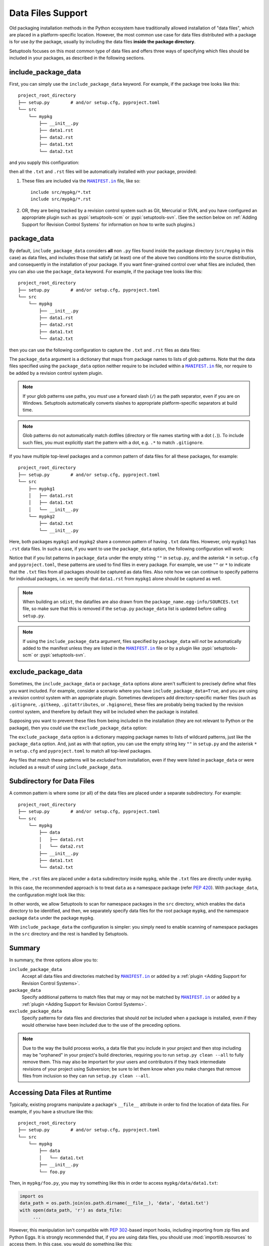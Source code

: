 ====================
Data Files Support
====================

Old packaging installation methods in the Python ecosystem
have traditionally allowed installation of "data files", which
are placed in a platform-specific location.  However, the most common use case
for data files distributed with a package is for use *by* the package, usually
by including the data files **inside the package directory**.

Setuptools focuses on this most common type of data files and offers three ways
of specifying which files should be included in your packages, as described in
the following sections.

include_package_data
====================

First, you can simply use the ``include_package_data`` keyword.
For example, if the package tree looks like this::

    project_root_directory
    ├── setup.py        # and/or setup.cfg, pyproject.toml
    └── src
        └── mypkg
            ├── __init__.py
            ├── data1.rst
            ├── data2.rst
            ├── data1.txt
            └── data2.txt

and you supply this configuration:

.. tab:: setup.cfg

   .. code-block:: ini

        [options]
        # ...
        packages = find:
        package_dir =
            = src
        include_package_data = True

        [options.packages.find]
        where = src

.. tab:: setup.py

   .. code-block:: python

    from setuptools import setup, find_packages
    setup(
        # ...,
        packages=find_packages(where="src"),
        package_dir={"": "src"},
        include_package_data=True
    )

.. tab:: pyproject.toml (**BETA**) [#beta]_

   .. code-block:: toml

        [tool.setuptools]
        # ...
        # By default, include-package-data is true in pyproject.toml, so you do
        # NOT have to specify this line.
        include-package-data = true

        [tool.setuptools.packages.find]
        where = ["src"]

then all the ``.txt`` and ``.rst`` files will be automatically installed with
your package, provided:

1. These files are included via the |MANIFEST.in|_ file, like so::

        include src/mypkg/*.txt
        include src/mypkg/*.rst

2. OR, they are being tracked by a revision control system such as Git, Mercurial
   or SVN, and you have configured an appropriate plugin such as
   :pypi:`setuptools-scm` or :pypi:`setuptools-svn`.
   (See the section below on :ref:`Adding Support for Revision
   Control Systems` for information on how to write such plugins.)

package_data
============

By default, ``include_package_data`` considers **all** non ``.py`` files found inside
the package directory (``src/mypkg`` in this case) as data files, and includes those that
satisfy (at least) one of the above two conditions into the source distribution, and
consequently in the installation of your package.
If you want finer-grained control over what files are included, then you can also use
the ``package_data`` keyword.
For example, if the package tree looks like this::

    project_root_directory
    ├── setup.py        # and/or setup.cfg, pyproject.toml
    └── src
        └── mypkg
            ├── __init__.py
            ├── data1.rst
            ├── data2.rst
            ├── data1.txt
            └── data2.txt

then you can use the following configuration to capture the ``.txt`` and ``.rst`` files as
data files:

.. tab:: setup.cfg

   .. code-block:: ini

        [options]
        # ...
        packages = find:
        package_dir =
            = src

        [options.packages.find]
        where = src

        [options.package_data]
        mypkg =
            *.txt
            *.rst

.. tab:: setup.py

    .. code-block:: python

        from setuptools import setup, find_packages
        setup(
            # ...,
            packages=find_packages(where="src"),
            package_dir={"": "src"},
            package_data={"mypkg": ["*.txt", "*.rst"]}
        )

.. tab:: pyproject.toml (**BETA**) [#beta]_

   .. code-block:: toml

        [tool.setuptools.packages.find]
        where = ["src"]

        [tool.setuptools.package-data]
        mypkg = ["*.txt", "*.rst"]

The ``package_data`` argument is a dictionary that maps from package names to
lists of glob patterns. Note that the data files specified using the ``package_data``
option neither require to be included within a |MANIFEST.in|_ file, nor
require to be added by a revision control system plugin.

.. note::
        If your glob patterns use paths, you *must* use a forward slash (``/``) as
        the path separator, even if you are on Windows.  Setuptools automatically
        converts slashes to appropriate platform-specific separators at build time.

.. note::
        Glob patterns do not automatically match dotfiles (directory or file names
        starting with a dot (``.``)). To include such files, you must explicitly start
        the pattern with a dot, e.g. ``.*`` to match ``.gitignore``.

If you have multiple top-level packages and a common pattern of data files for all these
packages, for example::

    project_root_directory
    ├── setup.py        # and/or setup.cfg, pyproject.toml
    └── src
        ├── mypkg1
        │   ├── data1.rst
        │   ├── data1.txt
        │   └── __init__.py
        └── mypkg2
            ├── data2.txt
            └── __init__.py

Here, both packages ``mypkg1`` and ``mypkg2`` share a common pattern of having ``.txt``
data files. However, only ``mypkg1`` has ``.rst`` data files. In such a case, if you want to
use the ``package_data`` option, the following configuration will work:

.. tab:: setup.cfg

   .. code-block:: ini

        [options]
        packages = find:
        package_dir =
            = src

        [options.packages.find]
        where = src

        [options.package_data]
        * =
          *.txt
        mypkg1 =
          data1.rst

.. tab:: setup.py

   .. code-block:: python

        from setuptools import setup, find_packages
        setup(
            # ...,
            packages=find_packages(where="src"),
            package_dir={"": "src"},
            package_data={"": ["*.txt"], "mypkg1": ["data1.rst"]},
        )

.. tab:: pyproject.toml (**BETA**) [#beta]_

   .. code-block:: toml

        [tool.setuptools.packages.find]
        where = ["src"]

        [tool.setuptools.package-data]
        "*" = ["*.txt"]
        mypkg1 = ["data1.rst"]

Notice that if you list patterns in ``package_data`` under the empty string ``""`` in
``setup.py``, and the asterisk ``*`` in ``setup.cfg`` and ``pyproject.toml``, these
patterns are used to find files in every package. For example, we use ``""`` or ``*``
to indicate that the ``.txt`` files from all packages should be captured as data files.
Also note how we can continue to specify patterns for individual packages, i.e.
we specify that ``data1.rst`` from ``mypkg1`` alone should be captured as well.

.. note::
    When building an ``sdist``, the datafiles are also drawn from the
    ``package_name.egg-info/SOURCES.txt`` file, so make sure that this is removed if
    the ``setup.py`` ``package_data`` list is updated before calling ``setup.py``.

.. note::
   If using the ``include_package_data`` argument, files specified by
   ``package_data`` will *not* be automatically added to the manifest unless
   they are listed in the |MANIFEST.in|_ file or by a plugin like
   :pypi:`setuptools-scm` or :pypi:`setuptools-svn`.

.. https://docs.python.org/3/distutils/setupscript.html#installing-package-data

exclude_package_data
====================

Sometimes, the ``include_package_data`` or ``package_data`` options alone
aren't sufficient to precisely define what files you want included. For example,
consider a scenario where you have ``include_package_data=True``, and you are using
a revision control system with an appropriate plugin.
Sometimes developers add directory-specific marker files (such as ``.gitignore``,
``.gitkeep``, ``.gitattributes``, or ``.hgignore``), these files are probably being
tracked by the revision control system, and therefore by default they will be
included when the package is installed.

Supposing you want to prevent these files from being included in the
installation (they are not relevant to Python or the package), then you could
use the ``exclude_package_data`` option:

.. tab:: setup.cfg

   .. code-block:: ini

        [options]
        # ...
        packages = find:
        package_dir =
            = src
        include_package_data = True

        [options.packages.find]
        where = src

        [options.exclude_package_data]
        mypkg =
            .gitattributes

.. tab:: setup.py

    .. code-block:: python

        from setuptools import setup, find_packages
        setup(
            # ...,
            packages=find_packages(where="src"),
            package_dir={"": "src"},
            include_package_data=True,
            exclude_package_data={"mypkg": [".gitattributes"]},
        )

.. tab:: pyproject.toml (**BETA**) [#beta]_

   .. code-block:: toml

        [tool.setuptools.packages.find]
        where = ["src"]

        [tool.setuptools.exclude-package-data]
        mypkg = [".gitattributes"]

The ``exclude_package_data`` option is a dictionary mapping package names to
lists of wildcard patterns, just like the ``package_data`` option.  And, just
as with that option, you can use the empty string key ``""`` in ``setup.py`` and the
asterisk ``*`` in ``setup.cfg`` and ``pyproject.toml`` to match all top-level packages.

Any files that match these patterns will be *excluded* from installation,
even if they were listed in ``package_data`` or were included as a result of using
``include_package_data``.

Subdirectory for Data Files
===========================

A common pattern is where some (or all) of the data files are placed under
a separate subdirectory. For example::

    project_root_directory
    ├── setup.py        # and/or setup.cfg, pyproject.toml
    └── src
        └── mypkg
            ├── data
            │   ├── data1.rst
            │   └── data2.rst
            ├── __init__.py
            ├── data1.txt
            └── data2.txt

Here, the ``.rst`` files are placed under a ``data`` subdirectory inside ``mypkg``,
while the ``.txt`` files are directly under ``mypkg``.

In this case, the recommended approach is to treat ``data`` as a namespace package
(refer :pep:`420`). With ``package_data``,
the configuration might look like this:

.. tab:: setup.cfg

   .. code-block:: ini

        [options]
        # ...
        packages = find_namespace:
        package_dir =
            = src

        [options.packages.find]
        where = src

        [options.package_data]
        mypkg =
            *.txt
        mypkg.data =
            *.rst

.. tab:: setup.py

   .. code-block:: python

        from setuptools import setup, find_namespace_packages
        setup(
            # ...,
            packages=find_namespace_packages(where="src"),
            package_dir={"": "src"},
            package_data={
                "mypkg": ["*.txt"],
                "mypkg.data": ["*.rst"],
            }
        )

.. tab:: pyproject.toml (**BETA**) [#beta]_

   .. code-block:: toml

        [tool.setuptools.packages.find]
        # scanning for namespace packages is true by default in pyproject.toml, so
        # you do NOT need to include the following line.
        namespaces = true
        where = ["src"]

        [tool.setuptools.package-data]
        mypkg = ["*.txt"]
        "mypkg.data" = ["*.rst"]

In other words, we allow Setuptools to scan for namespace packages in the ``src`` directory,
which enables the ``data`` directory to be identified, and then, we separately specify data
files for the root package ``mypkg``, and the namespace package ``data`` under the package
``mypkg``.

With ``include_package_data`` the configuration is simpler: you simply need to enable
scanning of namespace packages in the ``src`` directory and the rest is handled by Setuptools.

.. tab:: setup.cfg

   .. code-block:: ini

        [options]
        packages = find_namespace:
        package_dir =
            = src
        include_package_data = True

        [options.packages.find]
        where = src

.. tab:: setup.py

   .. code-block:: python

        from setuptools import setup, find_namespace_packages
        setup(
            # ... ,
            packages=find_namespace_packages(where="src"),
            package_dir={"": "src"},
            include_package_data=True,
        )

.. tab:: pyproject.toml (**BETA**) [#beta]_

   .. code-block:: toml

        [tool.setuptools]
        # ...
        # By default, include-package-data is true in pyproject.toml, so you do
        # NOT have to specify this line.
        include-package-data = true

        [tool.setuptools.packages.find]
        # scanning for namespace packages is true by default in pyproject.toml, so
        # you need NOT include the following line.
        namespaces = true
        where = ["src"]

Summary
=======

In summary, the three options allow you to:

``include_package_data``
    Accept all data files and directories matched by |MANIFEST.in|_ or added by
    a :ref:`plugin <Adding Support for Revision Control Systems>`.

``package_data``
    Specify additional patterns to match files that may or may
    not be matched by |MANIFEST.in|_ or added by
    a :ref:`plugin <Adding Support for Revision Control Systems>`.

``exclude_package_data``
    Specify patterns for data files and directories that should *not* be
    included when a package is installed, even if they would otherwise have
    been included due to the use of the preceding options.

.. note::
    Due to the way the build process works, a data file that you
    include in your project and then stop including may be "orphaned" in your
    project's build directories, requiring you to run ``setup.py clean --all`` to
    fully remove them.  This may also be important for your users and contributors
    if they track intermediate revisions of your project using Subversion; be sure
    to let them know when you make changes that remove files from inclusion so they
    can run ``setup.py clean --all``.


.. _Accessing Data Files at Runtime:

Accessing Data Files at Runtime
===============================

Typically, existing programs manipulate a package's ``__file__`` attribute in
order to find the location of data files. For example, if you have a structure
like this::

    project_root_directory
    ├── setup.py        # and/or setup.cfg, pyproject.toml
    └── src
        └── mypkg
            ├── data
            │   └── data1.txt
            ├── __init__.py
            └── foo.py

Then, in ``mypkg/foo.py``, you may try something like this in order to access
``mypkg/data/data1.txt``:

.. code-block:: python

   import os
   data_path = os.path.join(os.path.dirname(__file__), 'data', 'data1.txt')
   with open(data_path, 'r') as data_file:
        ...

However, this manipulation isn't compatible with :pep:`302`-based import hooks,
including importing from zip files and Python Eggs.  It is strongly recommended that,
if you are using data files, you should use :mod:`importlib.resources` to access them.
In this case, you would do something like this:

.. code-block:: python

   from importlib.resources import files
   data_text = files('mypkg.data').joinpath('data1.txt').read_text()

:mod:`importlib.resources` was added to Python 3.7. However, the API illustrated in
this code (using ``files()``) was added only in Python 3.9, [#files_api]_ and support
for accessing data files via namespace packages was added only in Python 3.10 [#namespace_support]_
(the ``data`` subdirectory is a namespace package under the root package ``mypkg``).
Therefore, you may find this code to work only in Python 3.10 (and above). For other
versions of Python, you are recommended to use the :pypi:`importlib-resources` backport
which provides the latest version of this library. In this case, the only change that
has to be made to the above code is to replace ``importlib.resources`` with ``importlib_resources``, i.e.

.. code-block:: python

   from importlib_resources import files
   ...

See :doc:`importlib-resources:using` for detailed instructions.

.. tip:: Files inside the package directory should be *read-only* to avoid a
   series of common problems (e.g. when multiple users share a common Python
   installation, when the package is loaded from a zip file, or when multiple
   instances of a Python application run in parallel).

   If your Python package needs to write to a file for shared data or configuration,
   you can use standard platform/OS-specific system directories, such as
   ``~/.local/config/$appname`` or ``/usr/share/$appname/$version`` (Linux specific) [#system-dirs]_.
   A common approach is to add a read-only template file to the package
   directory that is then copied to the correct system directory if no
   pre-existing file is found.


Non-Package Data Files
======================

Historically, ``setuptools`` by way of ``easy_install`` would encapsulate data
files from the distribution into the egg (see `the old docs
<https://github.com/pypa/setuptools/blob/52aacd5b276fedd6849c3a648a0014f5da563e93/docs/setuptools.txt#L970-L1001>`_). As eggs are deprecated and pip-based installs
fall back to the platform-specific location for installing data files, there is
no supported facility to reliably retrieve these resources.

Instead, the PyPA recommends that any data files you wish to be accessible at
run time be included **inside the package**.


----

.. [#beta]
   Support for adding build configuration options via the ``[tool.setuptools]``
   table in the ``pyproject.toml`` file is still in **beta** stage.
   See :doc:`/userguide/pyproject_config`.

.. [#system-dirs] These locations can be discovered with the help of
   third-party libraries such as :pypi:`platformdirs`.

.. [#files_api] Reference: https://importlib-resources.readthedocs.io/en/latest/using.html#migrating-from-legacy

.. [#namespace_support] Reference: https://github.com/python/importlib_resources/pull/196#issuecomment-734520374


.. |MANIFEST.in| replace:: ``MANIFEST.in``
.. _MANIFEST.in: https://packaging.python.org/en/latest/guides/using-manifest-in/
